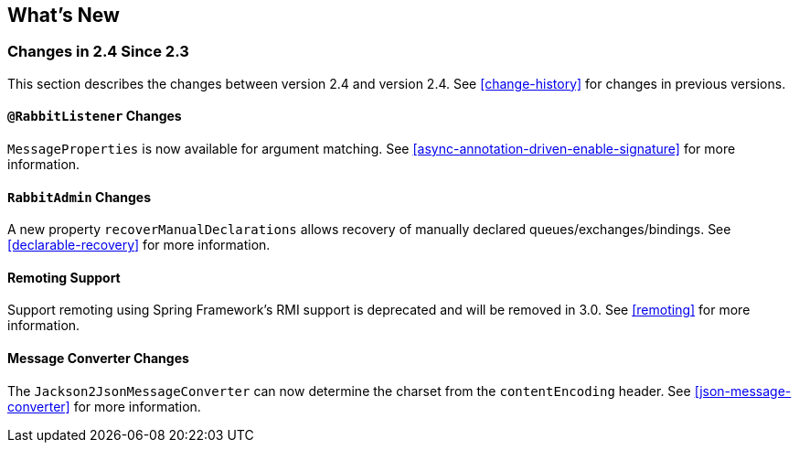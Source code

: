 [[whats-new]]
== What's New

=== Changes in 2.4 Since 2.3

This section describes the changes between version 2.4 and version 2.4.
See <<change-history>> for changes in previous versions.

==== `@RabbitListener` Changes

`MessageProperties` is now available for argument matching.
See <<async-annotation-driven-enable-signature>> for more information.

==== `RabbitAdmin` Changes

A new property `recoverManualDeclarations` allows recovery of manually declared queues/exchanges/bindings.
See <<declarable-recovery>> for more information.

==== Remoting Support

Support remoting using Spring Framework's RMI support is deprecated and will be removed in 3.0.
See <<remoting>> for more information.

==== Message Converter Changes

The `Jackson2JsonMessageConverter` can now determine the charset from the `contentEncoding` header.
See <<json-message-converter>> for more information.
